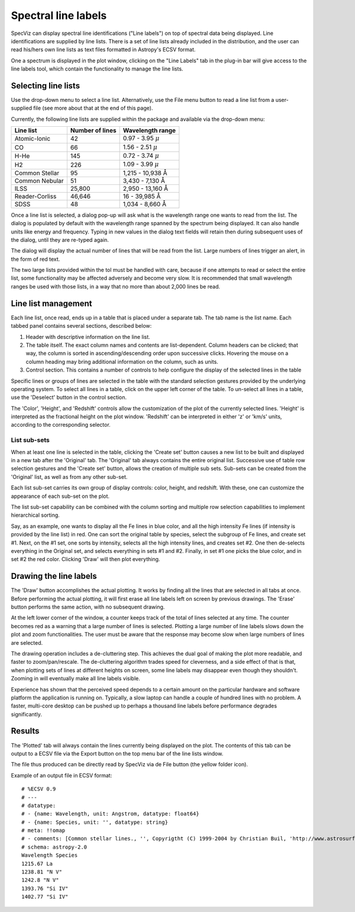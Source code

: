 .. _doc_line_labels:

Spectral line labels
====================

SpecViz can display spectral line identifications ("Line labels") on top of
spectral data being displayed. Line identifications are supplied by line
lists. There is a set of line lists already included in the distribution,
and the user can read his/hers own line lists as text files formatted
in Astropy's ECSV format.

One a spectrum is displayed in the plot window, clicking on the
"Line Labels" tab in the plug-in bar will give access to the line
labels tool, which contain the functionality to manage the line lists.


Selecting line lists
^^^^^^^^^^^^^^^^^^^^

Use the drop-down menu to select a line list. Alternatively, use the
File menu button to read a line list from a user-supplied file (see
more about that at the end of this page).

Currently, the following line lists are supplied within the package
and available via the drop-down menu:

.. |AA| unicode:: U+0212B

========================= ========= ========================
Line list                 Number    Wavelength range
                          of lines
========================= ========= ========================
Atomic-Ionic                   42    0.97  -  3.95 :math:`{\mu}`
CO                             66    1.56  -  2.51 :math:`{\mu}`
H-He                          145    0.72  -  3.74 :math:`{\mu}`
H2                            226    1.09  -  3.99 :math:`{\mu}`
Common Stellar                 95    1,215 - 10,938 |AA|
Common Nebular                 51    3,430 -  7,130 |AA|
ILSS                       25,800    2,950 - 13,160 |AA|
Reader-Corliss             46,646      16  - 39,985 |AA|
SDSS                           48    1,034 -  8,660 |AA|
========================= ========= ========================

Once a line list is selected, a dialog pop-up will ask what is the wavelength
range one wants to read from the list. The dialog is populated by default
with the wavelength range spanned by the spectrum being displayed. It can also
handle units like energy and frequency. Typing in new values in the dialog text
fields will retain then during subsequent uses of the dialog, until they are re-typed again.

The dialog will display the actual number of lines that will be read from
the list. Large numbers of lines trigger an alert, in the form of red text.

The two large lists provided within the tol must be handled with care, because if
one attempts to read or select the entire list, some functionality may be affected
adversely and become very slow. It is recommended that small wavelength ranges be
used with those lists, in a way that no more than about 2,000 lines be read.


Line list management
^^^^^^^^^^^^^^^^^^^^

Each line list, once read, ends up in a table that is placed under a separate
tab. The tab name is the list name. Each tabbed panel contains several sections,
described below:

#. Header with descriptive information on the line list.
#. The table itself. The exact column names and contents are list-dependent. Column
   headers can be clicked; that way, the column is sorted in ascending/descending
   order upon successive clicks. Hovering the mouse on a column heading may bring
   additional information on the column, such as units.
#. Control section. This contains a number of controls to help configure the display
   of the selected lines in the table

Specific lines or groups of lines are selected in the table with the standard selection
gestures provided by the underlying operating system. To select all lines in a table,
click on the upper left corner of the table. To un-select all lines in a table, use the
'Deselect' button in the control section.

The 'Color', 'Height', and 'Redshift' controls allow the customization of the plot of
the currently selected lines. 'Height' is interpreted as the fractional height on the
plot window. 'Redshift' can be interpreted in either 'z' or 'km/s' units, according to
the corresponding selector.

List sub-sets
-------------
When at least one line is selected in the table, clicking the 'Create set' button causes
a new list to be built and displayed in a new tab after the 'Original' tab. The 'Original'
tab always contains the entire original list. Successive use of table row selection
gestures and the 'Create set' button, allows the creation of multiple sub sets. Sub-sets
can be created from the 'Original' list, as well as from any other sub-set.

Each list sub-set carries its own group of display controls: color, height, and redshift.
With these, one can customize the appearance of each sub-set on the plot.

The list sub-set capability can be combined with the column sorting and multiple row
selection capabilities to implement hierarchical sorting.

Say, as an example, one wants to display all the Fe lines in blue color, and all the
high intensity Fe lines (if intensity is provided by the line list) in red. One can sort
the original table by species, select the subgroup of Fe lines, and create set #1. Next,
on the #1 set, one sorts by intensity, selects all the high intensity lines, and creates
set #2. One then de-selects everything in the Original set, and selects everything in sets
#1 and #2. Finally, in set #1 one picks the blue color, and in set #2 the red color.
Clicking 'Draw' will then plot everything.


Drawing the line labels
^^^^^^^^^^^^^^^^^^^^^^^

The 'Draw' button accomplishes the actual plotting. It works by finding all the lines
that are selected in all tabs at once. Before performing the actual plotting, it will
first erase all line labels left on screen by previous drawings. The 'Erase' button
performs the same action, with no subsequent drawing.

At the left lower corner of the window, a counter keeps track of the total of lines
selected at any time. The counter becomes red as a warning that a large number of lines
is selected. Plotting a large number of line labels slows down the plot and zoom
functionalities. The user must be aware that the response may become slow when large
numbers of lines are selected.

The drawing operation includes a de-cluttering step. This achieves the dual goal of
making the plot more readable, and faster to zoom/pan/rescale. The de-cluttering
algorithm trades speed for cleverness, and a side effect of that is that, when plotting
sets of lines at different heights on screen, some line labels may disappear even though
they shouldn't. Zooming in will eventually make all line labels visible.

Experience has shown that the perceived speed depends to a certain amount on the particular
hardware and software platform the application is running on. Typically, a slow laptop
can handle a couple of hundred lines with no problem. A faster, multi-core desktop can
be pushed up to perhaps a thousand line labels before performance degrades significantly.


Results
^^^^^^^

The 'Plotted' tab will always contain the lines currently being displayed on the plot.
The contents of this tab can be output to a ECSV file via the Export button on the top
menu bar of the line lists window.

The file thus produced can be directly read by SpecViz via de File button (the yellow
folder icon).


Example of an output file in ECSV format:

::

 # %ECSV 0.9
 # ---
 # datatype:
 # - {name: Wavelength, unit: Angstrom, datatype: float64}
 # - {name: Species, unit: '', datatype: string}
 # meta: !!omap
 # - comments: [Common stellar lines., '', Copyrigtht (C) 1999-2004 by Christian Buil, 'http://www.astrosurf.com/buil/us/spe2/hresol5.htm']
 # schema: astropy-2.0
 Wavelength Species
 1215.67 La
 1238.81 "N V"
 1242.8 "N V"
 1393.76 "Si IV"
 1402.77 "Si IV"




